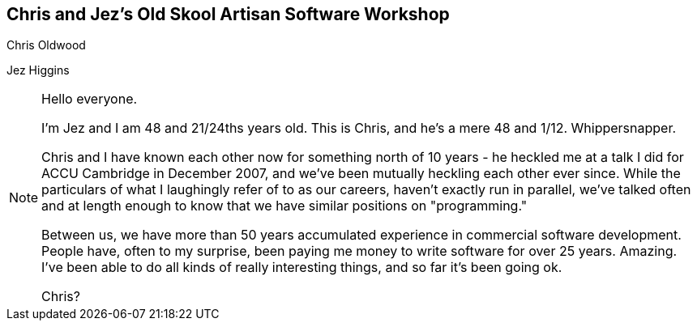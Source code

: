 [data-transition="none"]
== Chris and Jez's Old Skool Artisan Software Workshop
Chris Oldwood

Jez Higgins

[NOTE.speaker]
--
Hello everyone.

I'm Jez and I am 48 and 21/24ths years old. This is Chris, and he's a mere 48 and 1/12.  Whippersnapper.

Chris and I have known each other now for something north of 10 years - he heckled me at a talk I did
for ACCU Cambridge in December 2007, and we've been mutually heckling each other ever since.  While
the particulars of what I laughingly refer of to as our careers, haven't exactly run in parallel, we've
talked often and at length enough to know that we have similar positions on "programming."

Between us, we have more than 50 years accumulated experience in commercial software development.  People
have, often to my surprise, been paying me money to write software for over 25 years. Amazing. I've been
able to do all kinds of really interesting things, and so far it's been going ok.

Chris?

--
